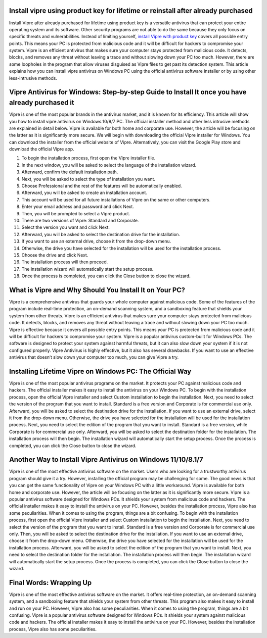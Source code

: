 .. meta::
    :description lang=en:
        Install vipre using product key for lifetime or reinstall after already purchased as it guards your whole computer against malicious code.
 

Install vipre using product key for lifetime or reinstall after already purchased
===================================

Install Vipre after already purchased for lifetime using product key is a versatile antivirus that can protect your entire operating system and its software. Other security programs are not able to do the same because they only focus on specific threats and vulnerabilities. Instead of limiting yourself, `install Vipre with product key <https://vipar.readthedocs.io/>`_ covers all possible entry points. This means your PC is protected from malicious code and it will be difficult for hackers to compromise your system. Vipre is an efficient antivirus that makes sure your computer stays protected from malicious code. It detects, blocks, and removes any threat without leaving a trace and without slowing down your PC too much. However, there are some loopholes in the program that allow viruses disguised as Vipre files to get past its detection system. This article explains how you can install vipre antivirus on Windows PC using the official antivirus software installer or by using other less-intrusive methods.

Vipre Antivirus for Windows: Step-by-step Guide to Install It once you have already purchased it
===================================

Vipre is one of the most popular brands in the antivirus market, and it is known for its efficiency. This article will show you how to install vipre antivirus on Windows 10/8/7 PC. The official installer method and other less intrusive methods are explained in detail below. Vipre is available for both home and corporate use. However, the article will be focusing on the latter as it is significantly more secure. We will begin with downloading the official Vipre installer for Windows. You can download the installer from the official website of Vipre. Alternatively, you can visit the Google Play store and download the official Vipre app. 

1. To begin the installation process, first open the Vipre installer file. 
2. In the next window, you will be asked to select the language of the installation wizard. 
3. Afterward, confirm the default installation path. 
4. Next, you will be asked to select the type of installation you want. 
5. Choose Professional and the rest of the features will be automatically enabled. 
6. Afterward, you will be asked to create an installation account. 
7. This account will be used for all future installations of Vipre on the same or other computers. 
8. Enter your email address and password and click Next. 
9. Then, you will be prompted to select a Vipre product. 
10. There are two versions of Vipre: Standard and Corporate. 
11. Select the version you want and click Next. 
12. Afterward, you will be asked to select the destination drive for the installation. 
13. If you want to use an external drive, choose it from the drop-down menu. 
14. Otherwise, the drive you have selected for the installation will be used for the installation process. 
15. Choose the drive and click Next. 
16. The installation process will then proceed. 
17. The installation wizard will automatically start the setup process. 
18. Once the process is completed, you can click the Close button to close the wizard.

What is Vipre and Why Should You Install It on Your PC?
===================================

Vipre is a comprehensive antivirus that guards your whole computer against malicious code. Some of the features of the program include real-time protection, an on-demand scanning system, and a sandboxing feature that shields your system from other threats. Vipre is an efficient antivirus that makes sure your computer stays protected from malicious code. It detects, blocks, and removes any threat without leaving a trace and without slowing down your PC too much. Vipre is effective because it covers all possible entry points. This means your PC is protected from malicious code and it will be difficult for hackers to compromise your system. Vipre is a popular antivirus custom-built for Windows PCs. The software is designed to protect your system against harmful threats, but it can also slow down your system if it is not configured properly. Vipre Antivirus is highly effective, but it also has several drawbacks. If you want to use an effective antivirus that doesn’t slow down your computer too much, you can give Vipre a try.

Installing Lifetime Vipre on Windows PC: The Official Way
===================================

Vipre is one of the most popular antivirus programs on the market. It protects your PC against malicious code and hackers. The official installer makes it easy to install the antivirus on your Windows PC. To begin with the installation process, open the official Vipre installer and select Custom installation to begin the installation. Next, you need to select the version of the program that you want to install. Standard is a free version and Corporate is for commercial use only. Afterward, you will be asked to select the destination drive for the installation. If you want to use an external drive, select it from the drop-down menu. Otherwise, the drive you have selected for the installation will be used for the installation process. Next, you need to select the edition of the program that you want to install. Standard is a free version, while Corporate is for commercial use only. Afterward, you will be asked to select the destination folder for the installation. The installation process will then begin. The installation wizard will automatically start the setup process. Once the process is completed, you can click the Close button to close the wizard.


Another Way to Install Vipre Antivirus on Windows 11/10/8.1/7
===================================

Vipre is one of the most effective antivirus software on the market. Users who are looking for a trustworthy antivirus program should give it a try. However, installing the official program may be challenging for some. The good news is that you can get the same functionality of Vipre on your Windows PC with a little workaround. Vipre is available for both home and corporate use. However, the article will be focusing on the latter as it is significantly more secure. Vipre is a popular antivirus software designed for Windows PCs. It shields your system from malicious code and hackers. The official installer makes it easy to install the antivirus on your PC. However, besides the installation process, Vipre also has some peculiarities. When it comes to using the program, things are a bit confusing. To begin with the installation process, first open the official Vipre installer and select Custom installation to begin the installation. Next, you need to select the version of the program that you want to install. Standard is a free version and Corporate is for commercial use only. Then, you will be asked to select the destination drive for the installation. If you want to use an external drive, choose it from the drop-down menu. Otherwise, the drive you have selected for the installation will be used for the installation process. Afterward, you will be asked to select the edition of the program that you want to install. Next, you need to select the destination folder for the installation. The installation process will then begin. The installation wizard will automatically start the setup process. Once the process is completed, you can click the Close button to close the wizard.


Final Words: Wrapping Up
===================================

Vipre is one of the most effective antivirus software on the market. It offers real-time protection, an on-demand scanning system, and a sandboxing feature that shields your system from other threats. This program also makes it easy to install and run on your PC. However, Vipre also has some peculiarities. When it comes to using the program, things are a bit confusing. Vipre is a popular antivirus software designed for Windows PCs. It shields your system against malicious code and hackers. The official installer makes it easy to install the antivirus on your PC. However, besides the installation process, Vipre also has some peculiarities.
